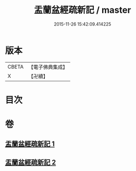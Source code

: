 #+TITLE: 盂蘭盆經疏新記 / master
#+DATE: 2015-11-26 15:42:09.414225
* 版本
 |     CBETA|【電子佛典集成】|
 |         X|【卍續】    |

* 目次
* 卷
** [[file:KR6i0367_001.txt][盂蘭盆經疏新記 1]]
** [[file:KR6i0367_002.txt][盂蘭盆經疏新記 2]]
